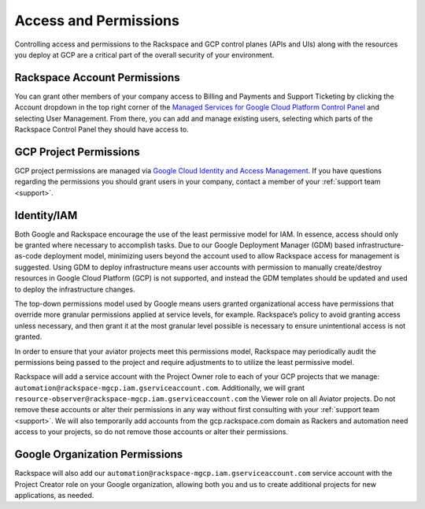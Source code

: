 .. _access_and_permissions:

======================
Access and Permissions
======================

Controlling access and permissions to the Rackspace and GCP control planes
(APIs and UIs) along with the resources you deploy at GCP are a critical
part of the overall security of your environment.

Rackspace Account Permissions
-----------------------------

You can grant other members of your company access to Billing and Payments
and Support Ticketing by clicking the Account dropdown in the top right
corner of the
`Managed Services for Google Cloud Platform Control Panel <https://manage.rackspace.com/gcp>`_
and selecting User Management. From there, you can add and manage existing
users, selecting which parts of the Rackspace Control Panel they should have
access to.

GCP Project Permissions
-----------------------

GCP project permissions are managed via
`Google Cloud Identity and Access Management <https://cloud.google.com/iam/>`_.
If you have questions regarding the permissions you should grant users in
your company, contact a member of your :ref:`support team <support>`.

Identity/IAM
------------

Both Google and Rackspace encourage the use of the least permissive model for
IAM. In essence, access should only be granted where necessary to accomplish
tasks. Due to our Google Deployment Manager (GDM) based infrastructure-as-code
deployment model, minimizing users beyond the account used to allow
Rackspace access for management is suggested. Using GDM to deploy
infrastructure means user accounts with permission to manually create/destroy
resources in Google Cloud Platform (GCP) is not supported, and instead the
GDM templates should be updated and used to deploy the infrastructure changes.

The top-down permissions model used by Google means users granted
organizational access have permissions that override more granular permissions
applied at service levels, for example. Rackspace’s policy to avoid granting
access unless necessary, and then grant it at the most granular level
possible is necessary to ensure unintentional access is not granted.

In order to ensure that your aviator projects meet this permissions model,
Rackspace may periodically audit the permissions being passed to the project
and require adjustments to to utilize the least permissive model.

Rackspace will add a service account with the Project Owner role to each of
your GCP projects that we
manage: ``automation@rackspace-mgcp.iam.gserviceaccount.com``. Additionally, we
will grant ``resource-observer@rackspace-mgcp.iam.gserviceaccount.com`` the
Viewer role on all Aviator projects. Do not remove these accounts or alter
their permissions in any way without first consulting with your
:ref:`support team <support>`. We will also temporarily add accounts from the
gcp.rackspace.com domain as Rackers and automation need access to your
projects, so do not remove those accounts or alter their permissions.


Google Organization Permissions
-------------------------------

Rackspace will also add our
``automation@rackspace-mgcp.iam.gserviceaccount.com`` service account with
the Project Creator role on your Google organization, allowing both
you and us to create additional projects for new applications, as needed.
